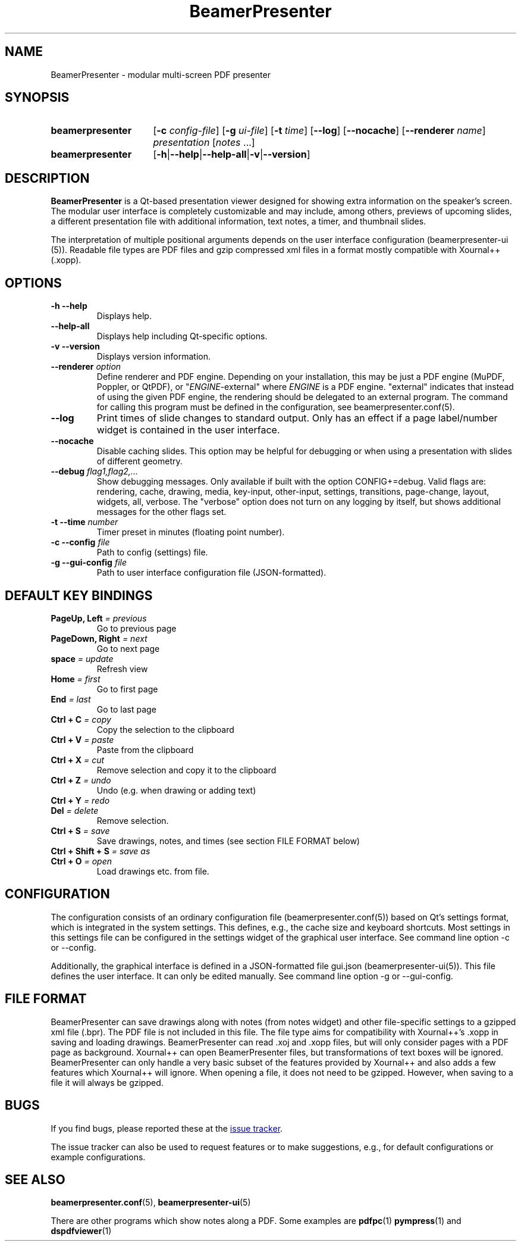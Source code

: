 .TH BeamerPresenter 1 "2023-04-15" "0.2.4-beta1"
.
.SH NAME
BeamerPresenter \- modular multi-screen PDF presenter
.
.SH SYNOPSIS
.
.SY beamerpresenter
.RB [ \-c
.IR config-file ]
.RB [ \-g
.IR ui-file ]
.RB [ \-t
.IR time ]
.RB [ \-\-log ]
.RB [ \-\-nocache ]
.RB [ \-\-renderer
.IR name ]
.I presentation
.RI [ notes
\&.\|.\|.\&]
.SY beamerpresenter
.RB [ \-h | \-\-help | \-\-help-all | \-v | \-\-version ]
.
.
.SH DESCRIPTION
.
.B BeamerPresenter
is a Qt-based presentation viewer designed for showing extra information on the speaker's screen.
The modular user interface is completely customizable and may include, among others, previews of upcoming slides, a different presentation file with additional information, text notes, a timer, and thumbnail slides.
.PP
The interpretation of multiple positional arguments depends on the user interface configuration (beamerpresenter-ui (5)). Readable file types are PDF files and gzip compressed xml files in a format mostly compatible with Xournal++ (.xopp).
.
.
.SH OPTIONS
.
.TP
.B \-h \-\-help
Displays help.
.
.TP
.B \-\-help-all
Displays help including Qt-specific options.
.
.TP
.B \-v \-\-version
Displays version information.
.
.TP
.BI "\-\-renderer " option
.RI "Define renderer and PDF engine. Depending on your installation, this may be just a PDF engine (MuPDF, Poppler, or QtPDF), or \[dq]" ENGINE "-external\[dq] where " ENGINE " is a PDF engine. \[dq]external\[dq] indicates that instead of using the given PDF engine, the rendering should be delegated to an external program. The command for calling this program must be defined in the configuration, see beamerpresenter.conf(5).
.
.TP
.B \-\-log
Print times of slide changes to standard output. Only has an effect if a page label/number widget is contained in the user interface.
.
.TP
.B \-\-nocache
Disable caching slides. This option may be helpful for debugging or when using a presentation with slides of different geometry.
.
.TP
.BI "\-\-debug " "flag1,flag2,..."
Show debugging messages. Only available if built with the option CONFIG+=debug. Valid flags are: rendering, cache, drawing, media, key-input, other-input, settings, transitions, page-change, layout, widgets, all, verbose. The \[dq]verbose\[dq] option does not turn on any logging by itself, but shows additional messages for the other flags set.
.
.TP
.BI "\-t \-\-time " number
Timer preset in minutes (floating point number).
.
.TP
.BI "\-c \-\-config " file
Path to config (settings) file.
.
.TP
.BI "\-g \-\-gui-config " file
Path to user interface configuration file (JSON-formatted).
.
.
.SH DEFAULT KEY BINDINGS
.
.TP
.BI "PageUp, Left " "= previous"
Go to previous page
.
.TP
.BI "PageDown, Right " "= next"
Go to next page
.
.TP
.BI "space " "= update"
Refresh view
.
.TP
.BI "Home " "= first"
Go to first page
.
.TP
.BI "End " "= last"
Go to last page
.
.TP
.BI "Ctrl + C " "= copy"
Copy the selection to the clipboard
.
.TP
.BI "Ctrl + V " "= paste"
Paste from the clipboard
.
.TP
.BI "Ctrl + X " "= cut"
Remove selection and copy it to the clipboard
.
.TP
.BI "Ctrl + Z " "= undo"
Undo (e.g. when drawing or adding text)
.
.TP
.BI "Ctrl + Y " "= redo"
.
.TP
.BI "Del " "= delete"
Remove selection.
.
.TP
.BI "Ctrl + S " "= save"
Save drawings, notes, and times (see section FILE FORMAT below)
.
.TP
.BI "Ctrl + Shift + S " "= save as"
.
.TP
.BI "Ctrl + O " "= open"
Load drawings etc. from file.
.
.
.SH CONFIGURATION
.
The configuration consists of an ordinary configuration file (beamerpresenter.conf(5)) based on Qt's settings format, which is integrated in the system settings. This defines, e.g., the cache size and keyboard shortcuts. Most settings in this settings file can be configured in the settings widget of the graphical user interface. See command line option -c or --config.
.PP
Additionally, the graphical interface is defined in a JSON-formatted file gui.json (beamerpresenter-ui(5)). This file defines the user interface. It can only be edited manually. See command line option -g or --gui-config.
.
.
.SH FILE FORMAT
.
BeamerPresenter can save drawings along with notes (from notes widget) and other file-specific settings to a gzipped xml file (.bpr). The PDF file is not included in this file.
The file type aims for compatibility with Xournal++'s .xopp in saving and loading drawings. BeamerPresenter can read .xoj and .xopp files, but will only consider pages with a PDF page as background. Xournal++ can open BeamerPresenter files, but transformations of text boxes will be ignored. BeamerPresenter can only handle a very basic subset of the features provided by Xournal++ and also adds a few features which Xournal++ will ignore.
When opening a file, it does not need to be gzipped. However, when saving to a file it will always be gzipped.
.
.
.SH BUGS
.
If you find bugs, please reported these at the
.UR https://github.com/stiglers-eponym/BeamerPresenter/issues
issue tracker
.UE . Please include the output of "beamerpresenter --version" in the bug report.
.PP
The issue tracker can also be used to request features or to make suggestions, e.g., for default configurations or example configurations.
.
.
.
.SH SEE ALSO
.
.BR beamerpresenter.conf (5),
.BR beamerpresenter-ui (5)

There are other programs which show notes along a PDF. Some examples are
.BR pdfpc (1)
.BR pympress "(1) and"
.BR dspdfviewer (1)
